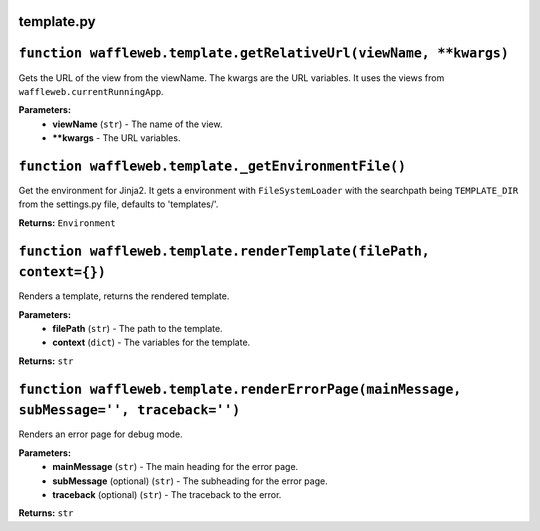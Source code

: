 ===========
template.py
===========

==================================================================
``function waffleweb.template.getRelativeUrl(viewName, **kwargs)``
==================================================================

Gets the URL of the view from the viewName. The kwargs are the URL variables. It uses the views from ``waffleweb.currentRunningApp``.

**Parameters:**
 - **viewName** (``str``) - The name of the view.
 - ****kwargs** - The URL variables.
 
=====================================================
``function waffleweb.template._getEnvironmentFile()``
=====================================================

Get the environment for Jinja2. It gets a environment with ``FileSystemLoader`` with the searchpath being ``TEMPLATE_DIR`` from the settings.py file, defaults to 'templates/'.

**Returns:** ``Environment``

====================================================================
``function waffleweb.template.renderTemplate(filePath, context={})``
====================================================================

Renders a template, returns the rendered template.

**Parameters:**
 - **filePath** (``str``) - The path to the template.
 - **context** (``dict``) - The variables for the template.
 
**Returns:** ``str``

=============================================================================================
``function waffleweb.template.renderErrorPage(mainMessage, subMessage='', traceback='')``
=============================================================================================

Renders an error page for debug mode.

**Parameters:**
 - **mainMessage** (``str``) - The main heading for the error page.
 - **subMessage** (optional) (``str``) - The subheading for the error page.
 - **traceback** (optional) (``str``) - The traceback to the error.
 
**Returns:** ``str``